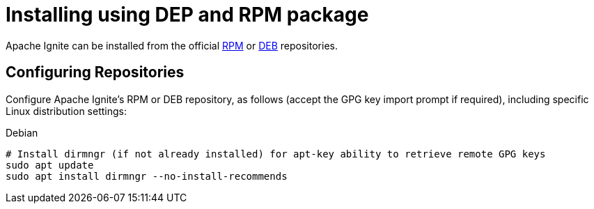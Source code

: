= Installing using DEP and RPM package

Apache Ignite can be installed from the official link:https://www.apache.org/dist/ignite/rpm[RPM] or link:https://www.apache.org/dist/ignite/deb[DEB] repositories.

== Configuring Repositories

Configure Apache Ignite's RPM or DEB repository, as follows (accept ​the ​GPG key import prompt if required), including specific Linux distribution settings:


.Debian
[source, shell]
----
# Install dirmngr (if not already installed) for apt-key ability to retrieve remote GPG keys
sudo apt update
sudo apt install dirmngr --no-install-recommends
----

